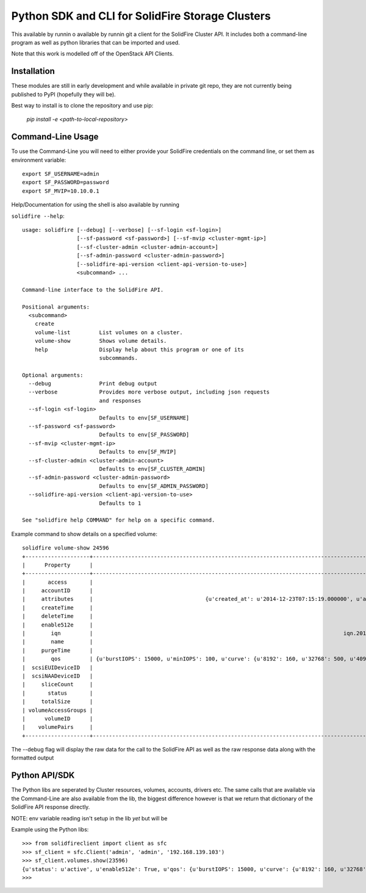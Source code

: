 Python SDK and CLI for SolidFire Storage Clusters
=================================================

This  available by runnin o available by runnin git a client for the SolidFire Cluster API.  It
includes both a command-line program as well as python
libraries that can be imported and used.

Note that this work is modelled off of the OpenStack
API Clients.

Installation
-------------

These modules are still in early development and while
available in private git repo, they are not currently
being published to PyPI (hopefully they will be).

Best way to install is to clone the repository and
use pip:

    `pip install -e <path-to-local-repository>`



Command-Line Usage
------------------
To use the Command-Line you will need to either provide your
SolidFire credentials on the command line, or set them as
environment variable::

    export SF_USERNAME=admin
    export SF_PASSWORD=password
    export SF_MVIP=10.10.0.1

Help/Documentation for using the shell is also available by running

``solidfire --help``::

    usage: solidfire [--debug] [--verbose] [--sf-login <sf-login>]
                     [--sf-password <sf-password>] [--sf-mvip <cluster-mgmt-ip>]
                     [--sf-cluster-admin <cluster-admin-account>]
                     [--sf-admin-password <cluster-admin-password>]
                     [--solidfire-api-version <client-api-version-to-use>]
                     <subcommand> ...

    Command-line interface to the SolidFire API.

    Positional arguments:
      <subcommand>
        create
        volume-list         List volumes on a cluster.
        volume-show         Shows volume details.
        help                Display help about this program or one of its
                            subcommands.

    Optional arguments:
      --debug               Print debug output
      --verbose             Provides more verbose output, including json requests
                            and responses
      --sf-login <sf-login>
                            Defaults to env[SF_USERNAME]
      --sf-password <sf-password>
                            Defaults to env[SF_PASSWORD]
      --sf-mvip <cluster-mgmt-ip>
                            Defaults to env[SF_MVIP]
      --sf-cluster-admin <cluster-admin-account>
                            Defaults to env[SF_CLUSTER_ADMIN]
      --sf-admin-password <cluster-admin-password>
                            Defaults to env[SF_ADMIN_PASSWORD]
      --solidfire-api-version <client-api-version-to-use>
                            Defaults to 1

    See "solidfire help COMMAND" for help on a specific command.

Example command to show details on a specified volume::

    solidfire volume-show 24596
    +--------------------+-----------------------------------------------------------------------------------------------------------------------------------------------------------------------------------------------------------------------------------------+
    |      Property      |                                                                                                                  Value                                                                                                                  |
    +--------------------+-----------------------------------------------------------------------------------------------------------------------------------------------------------------------------------------------------------------------------------------+
    |       access       |                                                                                                                readWrite                                                                                                                |
    |     accountID      |                                                                                                                   9573                                                                                                                  |
    |     attributes     |                                   {u'created_at': u'2014-12-23T07:15:19.000000', u'attached_to': None, u'attach_time': None, u'is_clone': u'False', u'uuid': u'a8a501cb-dd29-46d5-8506-56b652de6055'}                                   |
    |     createTime     |                                                                                                           2014-12-23T07:15:20Z                                                                                                          |
    |     deleteTime     |                                                                                                                                                                                                                                         |
    |     enable512e     |                                                                                                                   True                                                                                                                  |
    |        iqn         |                                                                              iqn.2010-01.com.solidfire:9kdb.uuid-a8a501cb-dd29-46d5-8506-56b652de6055.23596                                                                             |
    |        name        |                                                                                                UUID-a8a501cb-dd29-46d5-8506-56b652de6055                                                                                                |
    |     purgeTime      |                                                                                                                                                                                                                                         |
    |        qos         | {u'burstIOPS': 15000, u'minIOPS': 100, u'curve': {u'8192': 160, u'32768': 500, u'4096': 100, u'1048576': 15000, u'131072': 1950, u'262144': 3900, u'16384': 270, u'65536': 1000, u'524288': 7600}, u'maxIOPS': 15000, u'burstTime': 60} |
    |  scsiEUIDeviceID   |                                                                                                     396b646200005c2cf47acc0100000000                                                                                                    |
    |  scsiNAADeviceID   |                                                                                                     6f47acc100000000396b646200005c2c                                                                                                    |
    |     sliceCount     |                                                                                                                    1                                                                                                                    |
    |       status       |                                                                                                                  active                                                                                                                 |
    |     totalSize      |                                                                                                                1073741824                                                                                                               |
    | volumeAccessGroups |                                                                                                                    []                                                                                                                   |
    |      volumeID      |                                                                                                                  23596                                                                                                                  |
    |    volumePairs     |                                                                                                                    []                                                                                                                   |
    +--------------------+-----------------------------------------------------------------------------------------------------------------------------------------------------------------------------------------------------------------------------------------+

The --debug flag will display the raw data for the call to the SolidFire API as well as the raw response data along with the formatted output

Python API/SDK
--------------
The Python libs are seperated by Cluster resources, volumes, accounts, drivers etc.
The same calls that are available via the Command-Line are also available from the lib,
the biggest difference however is that we return that dictionary of the
SolidFire API response directly.

NOTE: env variable reading isn't setup in the lib *yet* but will be

Example using the Python libs::

    >>> from solidfireclient import client as sfc
    >>> sf_client = sfc.Client('admin', 'admin', '192.168.139.103')
    >>> sf_client.volumes.show(23596)
    {u'status': u'active', u'enable512e': True, u'qos': {u'burstIOPS': 15000, u'curve': {u'8192': 160, u'32768': 500, u'4096': 100, u'1048576': 15000, u'131072': 1950, u'262144': 3900, u'16384': 270, u'65536': 1000, u'524288': 7600}, u'minIOPS': 100, u'burstTime': 60, u'maxIOPS': 15000}, u'name': u'UUID-a8a501cb-dd29-46d5-8506-56b652de6055', u'volumeAccessGroups': [], u'totalSize': 1073741824, u'scsiNAADeviceID': u'6f47acc100000000396b646200005c2c', u'purgeTime': u'', u'scsiEUIDeviceID': u'396b646200005c2cf47acc0100000000', u'volumeID': 23596, u'access': u'readWrite', u'iqn': u'iqn.2010-01.com.solidfire:9kdb.uuid-a8a501cb-dd29-46d5-8506-56b652de6055.23596', u'sliceCount': 1, u'attributes': {u'created_at': u'2014-12-23T07:15:19.000000', u'attached_to': None, u'is_clone': u'False', u'attach_time': None, u'uuid': u'a8a501cb-dd29-46d5-8506-56b652de6055'}, u'volumePairs': [], u'deleteTime': u'', u'createTime': u'2014-12-23T07:15:20Z', u'accountID': 9573}
    >>>
